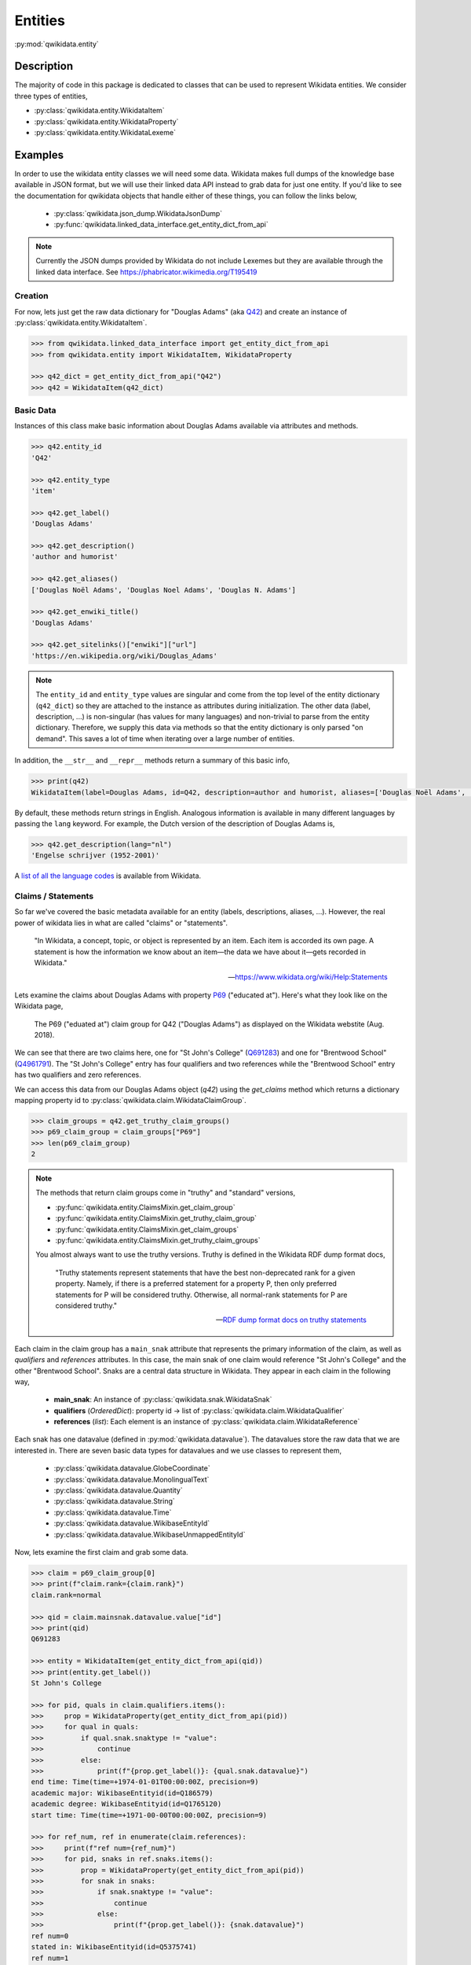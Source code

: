 Entities
========

:py:mod:`qwikidata.entity`

Description
-----------

The majority of code in this package is dedicated to classes that can be used to
represent Wikidata entities.  We consider three types of entities,

* :py:class:`qwikidata.entity.WikidataItem`
* :py:class:`qwikidata.entity.WikidataProperty`
* :py:class:`qwikidata.entity.WikidataLexeme`


Examples
--------

In order to use the wikidata entity classes we will need some data.
Wikidata makes full dumps of the knowledge base available in JSON
format, but we will use their linked data API instead to grab data for
just one entity.  If you'd like to see the documentation for qwikidata
objects that handle either of these things, you can follow the links below,

  * :py:class:`qwikidata.json_dump.WikidataJsonDump`
  * :py:func:`qwikidata.linked_data_interface.get_entity_dict_from_api`


.. note::

   Currently the JSON dumps provided by Wikidata do not include Lexemes but they are available
   through the linked data interface.  See https://phabricator.wikimedia.org/T195419


Creation
~~~~~~~~

For now, lets just get the raw data dictionary for "Douglas Adams" (aka
`Q42 <https://www.wikidata.org/wiki/Q42>`_) and create an instance of
:py:class:`qwikidata.entity.WikidataItem`.



.. code-block:: python

  >>> from qwikidata.linked_data_interface import get_entity_dict_from_api
  >>> from qwikidata.entity import WikidataItem, WikidataProperty

  >>> q42_dict = get_entity_dict_from_api("Q42")
  >>> q42 = WikidataItem(q42_dict)


Basic Data
~~~~~~~~~~


Instances of this class make basic information about Douglas Adams
available via attributes and methods.

.. code-block:: python

  >>> q42.entity_id
  'Q42'

  >>> q42.entity_type
  'item'

  >>> q42.get_label()
  'Douglas Adams'

  >>> q42.get_description()
  'author and humorist'

  >>> q42.get_aliases()
  ['Douglas Noël Adams', 'Douglas Noel Adams', 'Douglas N. Adams']

  >>> q42.get_enwiki_title()
  'Douglas Adams'

  >>> q42.get_sitelinks()["enwiki"]["url"]
  'https://en.wikipedia.org/wiki/Douglas_Adams'


.. note::

  The ``entity_id`` and ``entity_type`` values are singular and come from the top level of the entity
  dictionary (``q42_dict``) so they are attached to the instance as attributes during initialization.
  The other data (label, description, ...) is non-singular (has values for many languages)
  and non-trivial to parse from the entity dictionary.  Therefore, we supply this data via methods
  so that the entity dictionary is only parsed "on demand".  This saves a lot of time when
  iterating over a large number of entities.


In addition, the ``__str__`` and ``__repr__`` methods return a summary of this
basic info,

.. code-block:: python

  >>> print(q42)
  WikidataItem(label=Douglas Adams, id=Q42, description=author and humorist, aliases=['Douglas Noël Adams', 'Douglas Noel Adams', 'Douglas N. Adams'], enwiki_title=Douglas Adams)


By default, these methods return strings in English.  Analogous information is
available in many different languages by passing the ``lang`` keyword.  For example,
the Dutch version of the description of Douglas Adams is,

.. code-block:: python

  >>> q42.get_description(lang="nl")
  'Engelse schrijver (1952-2001)'

A `list of all the language codes`_ is available from Wikidata.


Claims / Statements
~~~~~~~~~~~~~~~~~~~

So far we've covered the basic metadata available for an entity (labels,
descriptions, aliases, ...).  However, the real power of wikidata
lies in what are called "claims" or "statements".

  "In Wikidata, a concept, topic, or object is represented by an item.
  Each item is accorded its own page. A statement is how the information
  we know about an item—the data we have about it—gets recorded in Wikidata."

  -- https://www.wikidata.org/wiki/Help:Statements


Lets examine the claims about Douglas Adams with property `P69`_ ("educated at").
Here's what they look like on the Wikidata page,

.. figure:: q42_p69.png

   The P69 ("eduated at") claim group for Q42 ("Douglas Adams") as displayed on the
   Wikidata webstite (Aug. 2018).


We can see that there are two claims here, one for "St John's College" (`Q691283`_) and one for
"Brentwood School" (`Q4961791`_).  The "St John's College" entry has four qualifiers and two references
while the "Brentwood School" entry has two qualifiers and zero references.

We can access this data from our Douglas Adams object (`q42`) using the `get_claims` method
which returns a dictionary mapping property id to
:py:class:`qwikidata.claim.WikidataClaimGroup`.


.. code-block:: python

  >>> claim_groups = q42.get_truthy_claim_groups()
  >>> p69_claim_group = claim_groups["P69"]
  >>> len(p69_claim_group)
  2


.. note::

    The methods that return claim groups come in "truthy" and "standard" versions,

    * :py:func:`qwikidata.entity.ClaimsMixin.get_claim_group`
    * :py:func:`qwikidata.entity.ClaimsMixin.get_truthy_claim_group`

    * :py:func:`qwikidata.entity.ClaimsMixin.get_claim_groups`
    * :py:func:`qwikidata.entity.ClaimsMixin.get_truthy_claim_groups`

    You almost always want to use the truthy versions.
    Truthy is defined in the Wikidata RDF dump format docs,

     "Truthy statements represent statements that have the best non-deprecated rank for a
     given property. Namely, if there is a preferred statement for a property P, then only
     preferred statements for P will be considered truthy. Otherwise, all normal-rank
     statements for P are considered truthy."

     -- `RDF dump format docs on truthy statements`_


Each claim in the claim group has a ``main_snak`` attribute that represents the primary information
of the claim, as well as `qualifiers` and `references` attributes.  In this case, the main snak
of one claim would reference "St John's College" and the other "Brentwood School".
Snaks are a central data structure in Wikidata.  They appear in each claim in the following way,

  * **main_snak**: An instance of :py:class:`qwikidata.snak.WikidataSnak`
  * **qualifiers** (`OrderedDict`): property id -> list of :py:class:`qwikidata.claim.WikidataQualifier`
  * **references** (`list`): Each element is an instance of :py:class:`qwikidata.claim.WikidataReference`



Each snak has one datavalue
(defined in :py:mod:`qwikidata.datavalue`).
The datavalues store the raw data that we are interested in.  There are seven basic
data types for datavalues and we use classes to represent them,

  * :py:class:`qwikidata.datavalue.GlobeCoordinate`
  * :py:class:`qwikidata.datavalue.MonolingualText`
  * :py:class:`qwikidata.datavalue.Quantity`
  * :py:class:`qwikidata.datavalue.String`
  * :py:class:`qwikidata.datavalue.Time`
  * :py:class:`qwikidata.datavalue.WikibaseEntityId`
  * :py:class:`qwikidata.datavalue.WikibaseUnmappedEntityId`


Now, lets examine the first claim and grab some data.


.. code-block:: python

  >>> claim = p69_claim_group[0]
  >>> print(f"claim.rank={claim.rank}")
  claim.rank=normal

  >>> qid = claim.mainsnak.datavalue.value["id"]
  >>> print(qid)
  Q691283

  >>> entity = WikidataItem(get_entity_dict_from_api(qid))
  >>> print(entity.get_label())
  St John's College

  >>> for pid, quals in claim.qualifiers.items():
  >>>     prop = WikidataProperty(get_entity_dict_from_api(pid))
  >>>     for qual in quals:
  >>>         if qual.snak.snaktype != "value":
  >>>             continue
  >>>         else:
  >>>             print(f"{prop.get_label()}: {qual.snak.datavalue}")
  end time: Time(time=+1974-01-01T00:00:00Z, precision=9)
  academic major: WikibaseEntityid(id=Q186579)
  academic degree: WikibaseEntityid(id=Q1765120)
  start time: Time(time=+1971-00-00T00:00:00Z, precision=9)

  >>> for ref_num, ref in enumerate(claim.references):
  >>>     print(f"ref num={ref_num}")
  >>>     for pid, snaks in ref.snaks.items():
  >>>         prop = WikidataProperty(get_entity_dict_from_api(pid))
  >>>         for snak in snaks:
  >>>             if snak.snaktype != "value":
  >>>                 continue
  >>>             else:
  >>>                 print(f"{prop.get_label()}: {snak.datavalue}")
  ref num=0
  stated in: WikibaseEntityid(id=Q5375741)
  ref num=1
  reference URL: String(value=http://www.nndb.com/people/731/000023662/)
  language of work or name: WikibaseEntityid(id=Q1860)
  publisher: WikibaseEntityid(id=Q1373513)
  retrieved: Time(time=+2013-12-07T00:00:00Z, precision=11)
  title: MongolingualText(text=Douglas Adams, language=en)


.. note::

    There are a few things to note about the code and output above.

    * We print the ``rank`` attribute of the claim.  Claims can have three ranks,
      "preferred", "normal", or "deprecated".  You shouldn't have to worry about
      this is you use "truthy" claims.

    * We check the ``snaktype`` and continue to the next iteration if it is not equal
      to "value".  Snaktypes can be "value", "somevalue", or "novalue".  These
      indicate a known value, an unknown value, and no existing value respectively.

    * We have relied on the ``__str__`` implementations of each datavalue class to present
      a short string summarizing the information.

    * The linked data interface API (i.e. :py:func:`qwikidata.linked_data_interface.get_entity_dict_from_api`)
      is fine for exploring and prototyping, but for large scale calculations its best
      to use the JSON dump.


This was just an introduction to get you started.  There is lots more to explore.
Enjoy!



.. _list of all the language codes: https://www.wikidata.org/wiki/Help:Wikimedia_language_codes/lists/all
.. _P31: https://www.wikidata.org/wiki/Property:P31
.. _P69: https://www.wikidata.org/wiki/Property:P69
.. _Q691283: https://www.wikidata.org/wiki/Q691283
.. _Q4961791: https://www.wikidata.org/wiki/Q4961791
.. _RDF dump format docs on truthy statements: https://www.mediawiki.org/wiki/Wikibase/Indexing/RDF_Dump_Format#Truthy_statements
